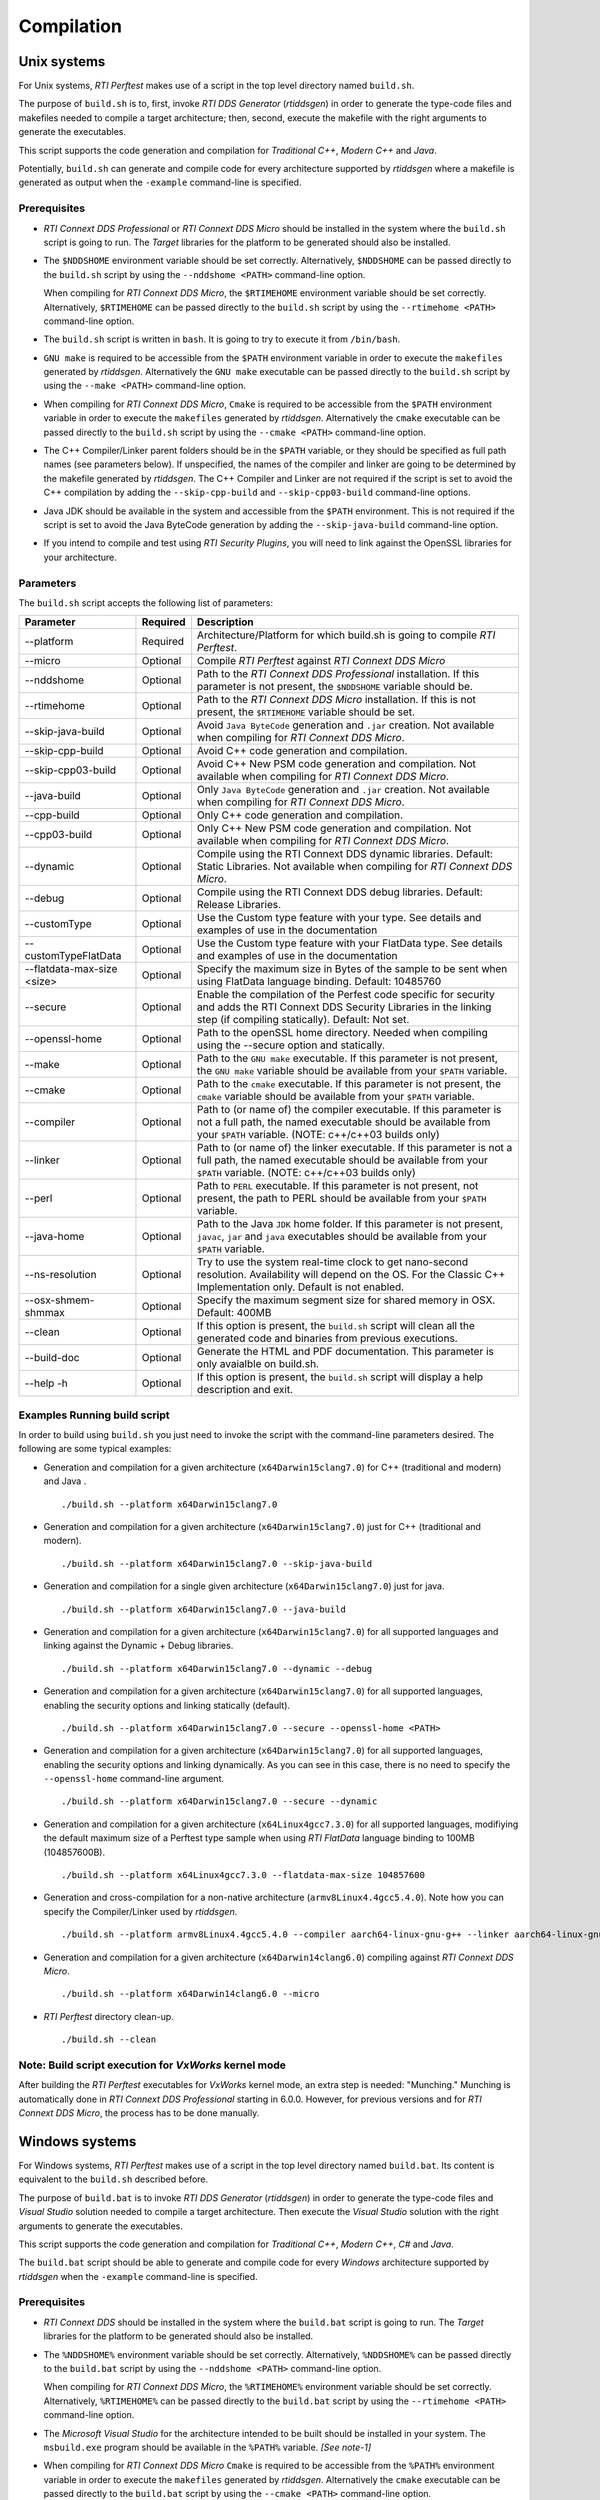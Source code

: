 .. _section-compilation:

Compilation
===========

Unix systems
------------

For Unix systems, *RTI Perftest* makes use of a script in the top level
directory named ``build.sh``.

The purpose of ``build.sh`` is to, first, invoke *RTI DDS
Generator* (*rtiddsgen*) in order to generate the type-code files and
makefiles needed to compile a target architecture; then, second, execute 
the makefile with the right arguments to generate the executables.

This script supports the code generation and compilation for
*Traditional C++*, *Modern C++* and *Java*.

Potentially, ``build.sh`` can generate and compile code for every
architecture supported by *rtiddsgen* where a makefile is generated as
output when the ``-example`` command-line is specified.

Prerequisites
~~~~~~~~~~~~~

-  *RTI Connext DDS Professional* or *RTI Connext DDS Micro* should be installed in the system where the
   ``build.sh`` script is going to run. The *Target* libraries for the
   platform to be generated should also be installed.

-  The ``$NDDSHOME`` environment variable should be set correctly.
   Alternatively, ``$NDDSHOME`` can be passed directly to the
   ``build.sh`` script by using the ``--nddshome <PATH>`` command-line
   option.

   When compiling for *RTI Connext DDS Micro*, the ``$RTIMEHOME`` environment
   variable should be set correctly. Alternatively, ``$RTIMEHOME`` can be
   passed directly to the ``build.sh`` script by using the
   ``--rtimehome <PATH>`` command-line option.

-  The ``build.sh`` script is written in ``bash``. It is going to try to
   execute it from ``/bin/bash``.

-  ``GNU make`` is required to be accessible from the ``$PATH``
   environment variable in order to execute the ``makefiles`` generated
   by *rtiddsgen*. Alternatively the ``GNU make`` executable can be
   passed directly to the ``build.sh`` script by using the
   ``--make <PATH>`` command-line option.

-  When compiling for *RTI Connext DDS Micro*, ``Cmake`` is required to be
   accessible from the ``$PATH`` environment variable in order to execute
   the ``makefiles`` generated by *rtiddsgen*. Alternatively the ``cmake``
   executable can be passed directly to the ``build.sh`` script by using the
   ``--cmake <PATH>`` command-line option.

-  The C++ Compiler/Linker parent folders should be in the ``$PATH``
   variable, or they should be specified as full path names (see parameters below).
   If unspecified, the names of the compiler and linker are going to be
   determined by the makefile generated by *rtiddsgen*. The C++ Compiler
   and Linker are not required if the script is set to avoid the C++
   compilation by adding the ``--skip-cpp-build`` and
   ``--skip-cpp03-build`` command-line options.

-  Java JDK should be available in the system and accessible from the
   ``$PATH`` environment. This is not required if the script is set to
   avoid the Java ByteCode generation by adding the
   ``--skip-java-build`` command-line option.

-  If you intend to compile and test using *RTI Security Plugins*, you
   will need to link against the OpenSSL libraries for your
   architecture.

Parameters
~~~~~~~~~~

The ``build.sh`` script accepts the following list of parameters:

+----------------------+-----------+-----------------------------------+
| Parameter            | Required  | Description                       |
+======================+===========+===================================+
| --platform           | Required  | Architecture/Platform for which   |
|                      |           | build.sh is going to compile      |
|                      |           | *RTI Perftest*.                   |
+----------------------+-----------+-----------------------------------+
| --micro              | Optional  | Compile *RTI Perftest* against    |
|                      |           | *RTI Connext DDS Micro*           |
+----------------------+-----------+-----------------------------------+
| --nddshome           | Optional  | Path to the *RTI Connext DDS      |
|                      |           | Professional* installation. If    |
|                      |           | this parameter                    |
|                      |           | is not present, the ``$NDDSHOME`` |
|                      |           | variable should be.               |
+----------------------+-----------+-----------------------------------+
| --rtimehome          | Optional  | Path to the *RTI Connext DDS      |
|                      |           | Micro* installation. If this      |
|                      |           | is not present, the ``$RTIMEHOME``|
|                      |           | variable should be set.           |
+----------------------+-----------+-----------------------------------+
| --skip-java-build    | Optional  | Avoid ``Java ByteCode``           |
|                      |           | generation and ``.jar`` creation. |
|                      |           | Not available when compiling for  |
|                      |           | *RTI Connext DDS Micro*.          |
+----------------------+-----------+-----------------------------------+
| --skip-cpp-build     | Optional  | Avoid C++ code generation and     |
|                      |           | compilation.                      |
+----------------------+-----------+-----------------------------------+
| --skip-cpp03-build   | Optional  | Avoid C++ New PSM code generation |
|                      |           | and compilation.                  |
|                      |           | Not available when compiling for  |
|                      |           | *RTI Connext DDS Micro*.          |
+----------------------+-----------+-----------------------------------+
| --java-build         | Optional  | Only ``Java ByteCode``            |
|                      |           | generation and ``.jar`` creation. |
|                      |           | Not available when compiling for  |
|                      |           | *RTI Connext DDS Micro*.          |
+----------------------+-----------+-----------------------------------+
| --cpp-build          | Optional  | Only C++ code generation and      |
|                      |           | compilation.                      |
+----------------------+-----------+-----------------------------------+
| --cpp03-build        | Optional  | Only C++ New PSM code generation  |
|                      |           | and compilation.                  |
|                      |           | Not available when compiling for  |
|                      |           | *RTI Connext DDS Micro*.          |
+----------------------+-----------+-----------------------------------+
| --dynamic            | Optional  | Compile using the RTI Connext DDS |
|                      |           | dynamic libraries. Default:       |
|                      |           | Static Libraries.                 |
|                      |           | Not available when compiling for  |
|                      |           | *RTI Connext DDS Micro*.          |
+----------------------+-----------+-----------------------------------+
| --debug              | Optional  | Compile using the RTI Connext DDS |
|                      |           | debug libraries. Default: Release |
|                      |           | Libraries.                        |
+----------------------+-----------+-----------------------------------+
| --customType         | Optional  | Use the Custom type feature       |
|                      |           | with your type. See details       |
|                      |           | and examples of use in the        |
|                      |           | documentation                     |
+----------------------+-----------+-----------------------------------+
| --customTypeFlatData | Optional  | Use the Custom type feature       |
|                      |           | with your FlatData type. See      |
|                      |           | details and examples of use in    |
|                      |           | the documentation                 |
+----------------------+-----------+-----------------------------------+
| --flatdata-max-size  | Optional  | Specify the maximum size in Bytes |
| <size>               |           | of the sample to be sent when     |
|                      |           | using FlatData language binding.  |
|                      |           | Default: 10485760                 |
+----------------------+-----------+-----------------------------------+
| --secure             | Optional  | Enable the compilation of the     |
|                      |           | Perfest code specific for         |
|                      |           | security and adds the RTI Connext |
|                      |           | DDS Security Libraries in the     |
|                      |           | linking step (if compiling        |
|                      |           | statically). Default: Not set.    |
+----------------------+-----------+-----------------------------------+
| --openssl-home       | Optional  | Path to the openSSL home          |
|                      |           | directory. Needed when compiling  |
|                      |           | using the --secure option and     |
|                      |           | statically.                       |
+----------------------+-----------+-----------------------------------+
| --make               | Optional  | Path to the ``GNU make``          |
|                      |           | executable. If this parameter is  |
|                      |           | not present, the ``GNU make``     |
|                      |           | variable should be available from |
|                      |           | your ``$PATH`` variable.          |
+----------------------+-----------+-----------------------------------+
| --cmake              | Optional  | Path to the ``cmake``             |
|                      |           | executable. If this parameter is  |
|                      |           | not present, the ``cmake``        |
|                      |           | variable should be available from |
|                      |           | your ``$PATH`` variable.          |
+----------------------+-----------+-----------------------------------+
| --compiler           | Optional  | Path to (or name of) the compiler |
|                      |           | executable. If this parameter is  |
|                      |           | not a full path, the named        |
|                      |           | executable should be available    |
|                      |           | from your ``$PATH`` variable.     |
|                      |           | (NOTE: c++/c++03 builds only)     |
+----------------------+-----------+-----------------------------------+
| --linker             | Optional  | Path to (or name of) the linker   |
|                      |           | executable. If this parameter is  |
|                      |           | not a full path, the named        |
|                      |           | executable should be available    |
|                      |           | from your ``$PATH`` variable.     |
|                      |           | (NOTE: c++/c++03 builds only)     |
+----------------------+-----------+-----------------------------------+
| --perl               | Optional  | Path to ``PERL`` executable.      |
|                      |           | If this parameter is not present, |
|                      |           | not present, the path to PERL     |
|                      |           | should be available from your     |
|                      |           | ``$PATH`` variable.               |
+----------------------+-----------+-----------------------------------+
| --java-home          | Optional  | Path to the Java ``JDK`` home     |
|                      |           | folder. If this parameter is not  |
|                      |           | present, ``javac``, ``jar`` and   |
|                      |           | ``java`` executables should be    |
|                      |           | available from your ``$PATH``     |
|                      |           | variable.                         |
+----------------------+-----------+-----------------------------------+
| --ns-resolution      | Optional  | Try to use the system real-time   |
|                      |           | clock to get nano-second          |
|                      |           | resolution. Availability will     |
|                      |           | depend on the OS.                 |
|                      |           | For the Classic C++ Implementation|
|                      |           | only.                             |
|                      |           | Default is not enabled.           |
+----------------------+-----------+-----------------------------------+
| --osx-shmem-shmmax   | Optional  | Specify the maximum segment size  |
|                      |           | for shared memory in OSX.         |
|                      |           | Default: 400MB                    |
+----------------------+-----------+-----------------------------------+
| --clean              | Optional  | If this option is present, the    |
|                      |           | ``build.sh`` script will clean    |
|                      |           | all the generated code and        |
|                      |           | binaries from previous            |
|                      |           | executions.                       |
+----------------------+-----------+-----------------------------------+
| --build-doc          | Optional  | Generate the HTML and PDF         |
|                      |           | documentation.                    |
|                      |           | This parameter is only avaialble  |
|                      |           | on build.sh.                      |
+----------------------+-----------+-----------------------------------+
| --help -h            | Optional  | If this option is present, the    |
|                      |           | ``build.sh`` script will display  |
|                      |           | a help description and exit.      |
+----------------------+-----------+-----------------------------------+

Examples Running build script
~~~~~~~~~~~~~~~~~~~~~~~~~~~~~

In order to build using ``build.sh`` you just need to invoke the script
with the command-line parameters desired. The following are some typical
examples:

-  Generation and compilation for a given architecture
   (``x64Darwin15clang7.0``) for C++ (traditional and modern) and Java .

   ::

       ./build.sh --platform x64Darwin15clang7.0

-  Generation and compilation for a given architecture
   (``x64Darwin15clang7.0``) just for C++ (traditional and modern).

   ::

       ./build.sh --platform x64Darwin15clang7.0 --skip-java-build

-  Generation and compilation for a single given architecture
   (``x64Darwin15clang7.0``) just for java.

   ::

       ./build.sh --platform x64Darwin15clang7.0 --java-build

-  Generation and compilation for a given architecture
   (``x64Darwin15clang7.0``) for all supported languages and linking
   against the Dynamic + Debug libraries.

   ::

       ./build.sh --platform x64Darwin15clang7.0 --dynamic --debug

-  Generation and compilation for a given architecture
   (``x64Darwin15clang7.0``) for all supported languages, enabling the
   security options and linking statically (default).

   ::

       ./build.sh --platform x64Darwin15clang7.0 --secure --openssl-home <PATH>

-  Generation and compilation for a given architecture
   (``x64Darwin15clang7.0``) for all supported languages, enabling the
   security options and linking dynamically. As you can see in this case,
   there is no need to specify the ``--openssl-home`` command-line
   argument.

   ::

       ./build.sh --platform x64Darwin15clang7.0 --secure --dynamic

-  Generation and compilation for a given architecture 
   (``x64Linux4gcc7.3.0``) for all supported languages, modifiying the default 
   maximum size of a Perftest type sample when using *RTI FlatData* language 
   binding to 100MB (104857600B). 

   ::

       ./build.sh --platform x64Linux4gcc7.3.0 --flatdata-max-size 104857600

-  Generation and cross-compilation for a non-native architecture (``armv8Linux4.4gcc5.4.0``).
   Note how you can specify the Compiler/Linker used by *rtiddsgen*.

   ::

      ./build.sh --platform armv8Linux4.4gcc5.4.0 --compiler aarch64-linux-gnu-g++ --linker aarch64-linux-gnu-g++

-  Generation and compilation for a given architecture
   (``x64Darwin14clang6.0``) compiling against *RTI Connext DDS Micro*.

   ::

       ./build.sh --platform x64Darwin14clang6.0 --micro

-  *RTI Perftest* directory clean-up.

   ::

       ./build.sh --clean

Note: Build script execution for *VxWorks* kernel mode
~~~~~~~~~~~~~~~~~~~~~~~~~~~~~~~~~~~~~~~~~~~~~~~~~~~~~~

After building the *RTI Perftest* executables for *VxWorks* kernel mode, an
extra step is needed: "Munching." Munching is automatically done in
*RTI Connext DDS Professional* starting in 6.0.0. However, for previous versions
and for *RTI Connext DDS Micro*, the process has to be done manually.

Windows systems
---------------

For Windows systems, *RTI Perftest* makes use of a script in the top
level directory named ``build.bat``. Its content is equivalent to the
``build.sh`` described before.

The purpose of ``build.bat`` is to invoke *RTI DDS Generator*
(*rtiddsgen*) in order to generate the type-code files and *Visual
Studio* solution needed to compile a target architecture. Then execute
the *Visual Studio* solution with the right arguments to generate the
executables.

This script supports the code generation and compilation for
*Traditional C++*, *Modern C++*, *C#* and *Java*.

The ``build.bat`` script should be able to generate and compile code for
every *Windows* architecture supported by *rtiddsgen* when the
``-example`` command-line is specified.

Prerequisites
~~~~~~~~~~~~~

-  *RTI Connext DDS* should be installed in the system where the
   ``build.bat`` script is going to run. The *Target* libraries for the
   platform to be generated should also be installed.

-  The ``%NDDSHOME%`` environment variable should be set correctly.
   Alternatively, ``%NDDSHOME%`` can be passed directly to the
   ``build.bat`` script by using the ``--nddshome <PATH>`` command-line
   option.

   When compiling for *RTI Connext DDS Micro*, the ``%RTIMEHOME%`` environment
   variable should be set correctly. Alternatively, ``%RTIMEHOME%`` can be
   passed directly to the ``build.bat`` script by using the
   ``--rtimehome <PATH>`` command-line option.

-  The *Microsoft Visual Studio* for the architecture intended to be
   built should be installed in your system. The ``msbuild.exe`` program
   should be available in the ``%PATH%`` variable. *[See note-1]*

-  When compiling for *RTI Connext DDS Micro* ``Cmake`` is required to be
   accessible from the ``%PATH%`` environment variable in order to execute
   the ``makefiles`` generated by *rtiddsgen*. Alternatively the ``cmake``
   executable can be passed directly to the ``build.bat`` script by using the
   ``--cmake <PATH>`` command-line option.

-  Java JDK should be available in the system and accessible from the
   ``%PATH%`` environment. This is not required if the script is set to
   avoid the Java ByteCode generation by adding the
   ``--skip-java-build`` command-line option.

-  If you intend to compile and test using *RTI Security Plugins*, you
   will need to link against the OpenSSL libraries for your
   architecture.

*[note-1]:* The simplest way to run the ``build.bat`` script and ensure
that all the *Microsoft Visual Studio* variables are correctly set is by
running it from the ``Visual Studio Command Prompt`` provided by each of
the *Microsoft Visual Studio* versions.

Parameters
~~~~~~~~~~

The ``build.bat`` script accepts the following list of parameters:

+----------------------+-----------+-----------------------------------+
| Parameter            | Required  | Description                       |
+======================+===========+===================================+
| --platform           | Required  | Architecture/Platform for which   |
|                      |           | build.bat is going to compile     |
|                      |           | *RTI Perftest*.                   |
+----------------------+-----------+-----------------------------------+
| --nddshome           | Optional  | Path to the *RTI Connext DDS*     |
|                      |           | installation. If this parameter   |
|                      |           | is not present, the               |
|                      |           | ``%NDDSHOME%`` variable should    |
|                      |           | be set.                           |
+----------------------+-----------+-----------------------------------+
| --rtimehome          | Optional  | Path to the *RTI Connext DDS      |
|                      |           | Micro* installation. If this      |
|                      |           | is not present, the               |
|                      |           | ``%RTIMEHOME%`` variable should   |
|                      |           | be set.                           |
+----------------------+-----------+-----------------------------------+
| --skip-java-build    | Optional  | Avoid ``Java ByteCode``           |
|                      |           | generation and ``.jar`` creation. |
+----------------------+-----------+-----------------------------------+
| --skip-cpp-build     | Optional  | Avoid C++ code generation and     |
|                      |           | compilation.                      |
+----------------------+-----------+-----------------------------------+
| --skip-cpp03-build   | Optional  | Avoid C++ New PSM code generation |
|                      |           | and compilation.                  |
+----------------------+-----------+-----------------------------------+
| --skip-cs-build      | Optional  | Avoid C# code generation and      |
|                      |           | compilation.                      |
+----------------------+-----------+-----------------------------------+
| --java-build         | Optional  | Only ``Java ByteCode``            |
|                      |           | generation and ``.jar`` creation. |
+----------------------+-----------+-----------------------------------+
| --cpp-build          | Optional  | Only C++ code generation and      |
|                      |           | compilation.                      |
+----------------------+-----------+-----------------------------------+
| --cpp03-build        | Optional  | Only C++ New PSM code generation  |
|                      |           | and compilation.                  |
+----------------------+-----------+-----------------------------------+
| --cs-build           | Optional  | Only C# code generation and       |
|                      |           | compilation.                      |
+----------------------+-----------+-----------------------------------+
| --dynamic            | Optional  | Compile using the RTI Connext DDS |
|                      |           | dynamic libraries. Default:       |
|                      |           | Static Libraries.                 |
+----------------------+-----------+-----------------------------------+
| --debug              | Optional  | Compile using the RTI Connext DDS |
|                      |           | debug libraries. Default: Release |
|                      |           | Libraries.                        |
+----------------------+-----------+-----------------------------------+
| --customType         | Optional  | Use the Custom type feature       |
|                      |           | with your type. See details       |
|                      |           | and examples of use in the        |
|                      |           | documentation                     |
+----------------------+-----------+-----------------------------------+
| --customTypeFlatData | Optional  | Use the Custom type feature       |
|                      |           | with your FlatData type. See      |
|                      |           | details and examples of use in    |
|                      |           | the documentation                 |
+----------------------+-----------+-----------------------------------+
| --flatdata-max-size  | Optional  | Specify the maximum size in Bytes |
| <size>               |           | of the sample to be sent when     |
|                      |           | using FlatData language binding.  |
|                      |           | Default: 10485760                 |
+----------------------+-----------+-----------------------------------+
| --secure             | Optional  | Enable the compilation of the     |
|                      |           | Perfest code specific for         |
|                      |           | security and adds the RTI Connext |
|                      |           | DDS Security Libraries in the     |
|                      |           | linking step (if compiling        |
|                      |           | statically). Default: Not set.    |
+----------------------+-----------+-----------------------------------+
| --openssl-home       | Optional  | Path to the openSSL home          |
|                      |           | directory. Needed when compiling  |
|                      |           | using the --secure option and     |
|                      |           | statically.                       |
|                      |           | Note: For *RTI Connext DDS Micro*,|
|                      |           | provide this path                 |
|                      |           | with '/' instead of '\'. This is  |
|                      |           | required by ``cmake``.            |
+----------------------+-----------+-----------------------------------+
| --cmake              | Optional  | Path to the ``cmake``             |
|                      |           | executable. If this parameter is  |
|                      |           | not present, the ``cmake``        |
|                      |           | variable should be available from |
|                      |           | your ``$PATH`` variable.          |
+----------------------+-----------+-----------------------------------+
| --cmake-generator    | Optional  | ``cmake`` generator to be used    |
|                      |           | By default, NMake makefiles will  |
|                      |           | be generated.                     |
+----------------------+-----------+-----------------------------------+
| --msbuild            | Optional  | Path to the ``msbuild.exe``       |
|                      |           | executable. If this parameter is  |
|                      |           | not present, ``msbuild`` variable |
|                      |           | should be available from your     |
|                      |           | ``%PATH%`` variable.              |
+----------------------+-----------+-----------------------------------+
| --java-home          | Optional  | Path to the Java ``JDK`` home     |
|                      |           | folder. If this parameter is not  |
|                      |           | present, ``javac``, ``jar`` and   |
|                      |           | ``java`` executables should be    |
|                      |           | available from your ``%PATH%``    |
|                      |           | variable.                         |
+----------------------+-----------+-----------------------------------+
| --clean              | Optional  | If this option is present, the    |
|                      |           | ``build.bat`` script will clean   |
|                      |           | all the generated code and        |
|                      |           | binaries from previous            |
|                      |           | executions.                       |
+----------------------+-----------+-----------------------------------+
| --help -h            | Optional  | If this option is present, the    |
|                      |           | ``build.bat`` script will display |
|                      |           | a help description and exit.      |
+----------------------+-----------+-----------------------------------+

Examples running build script
~~~~~~~~~~~~~~~~~~~~~~~~~~~~~

In order to build using ``build.bat`` you just need to invoke the script
with the command-line parameters desired. The following are some typical
examples:

-  Simple generation and compilation for a given architecture
   (``x64Win64VS2012``) for C++ (traditional and modern) C# and Java.

   ::

       build.bat --platform x64Win64VS2012

-  Simple generation and compilation for a given architecture
   (``x64Win64VS2012``) just for C#.

   ::

       build.bat --platform x64Win64VS2012 --cs-build

   Alternatively this can be achieved by using:

   ::

       build.bat --platform x64Win64VS2012 --skip-java-build --skip-cpp-build --skip-cpp03-build

-  Generation and compilation for a given architecture
   (``x64Win64VS2012``) for all supported languages and linking against
   the Dynamic + Debug libraries.

   ::

       ./build.bat --platform x64Win64VS2012 --dynamic --debug

-  Generation and compilation for a given architecture
   (``x64Win64VS2012``) for all supported languages, enabling the
   security options and linking statically (default).

   ::

       ./build.bat --platform x64Win64VS2012 --secure --openssl-home <PATH>

-  Generation and compilation for a given architecture
   (``x64Win64VS2012``) for all supported languages, enabling the
   security options and linking dynamically. As you can see in this case,
   there is no need to specify the ``--openssl-home`` command-line
   argument.

   ::

       ./build.bat --platform x64Win64VS2012 --secure --dynamic

-  Generation and compilation for a given architecture 
   (``x64Win64VS2012``) for all supported languages, modifiying the default
   maximum size of a Perftest type sample when using *RTI FlatData* language 
   binding to 100MB (104857600B). 

   ::

       ./build.bat -platform x64Win64VS2012 --flatdata-max-size 104857600

-  Generation and compilation for a given architecture
   (``x64Win64VS2012``) for *Connext DDS Micro*, specifying the RTIMEHOME.

   ::

       ./build.bat --platform x64Win64VS2012 --micro --rtimehome <PATH>

-  Generation and compilation for a given architecture
   (``x64Win64VS2012``) for *Connext DDS Micro* with security, using debug mode 
   and specifying the RTIMEHOME.

   ::

       ./build.bat --platform x64Win64VS2012 --micro --rtimehome <PATH> --secure --openssl-home <PATH/WITH/FORWARD/SLASHES>

-  *RTI Perftest* directory clean-up.

   ::

       build.bat --clean
